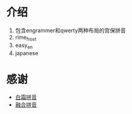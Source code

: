 * 介绍
1. 包含engrammer和qwerty两种布局的宫保拼音
2. rime_frost
3. easy_en
4. japanese
* 感谢
- [[https://github.com/gaboolic/rime-frost][白霜拼音]]
- [[https://github.com/tumuyan/rime-melt][融合拼音]]
